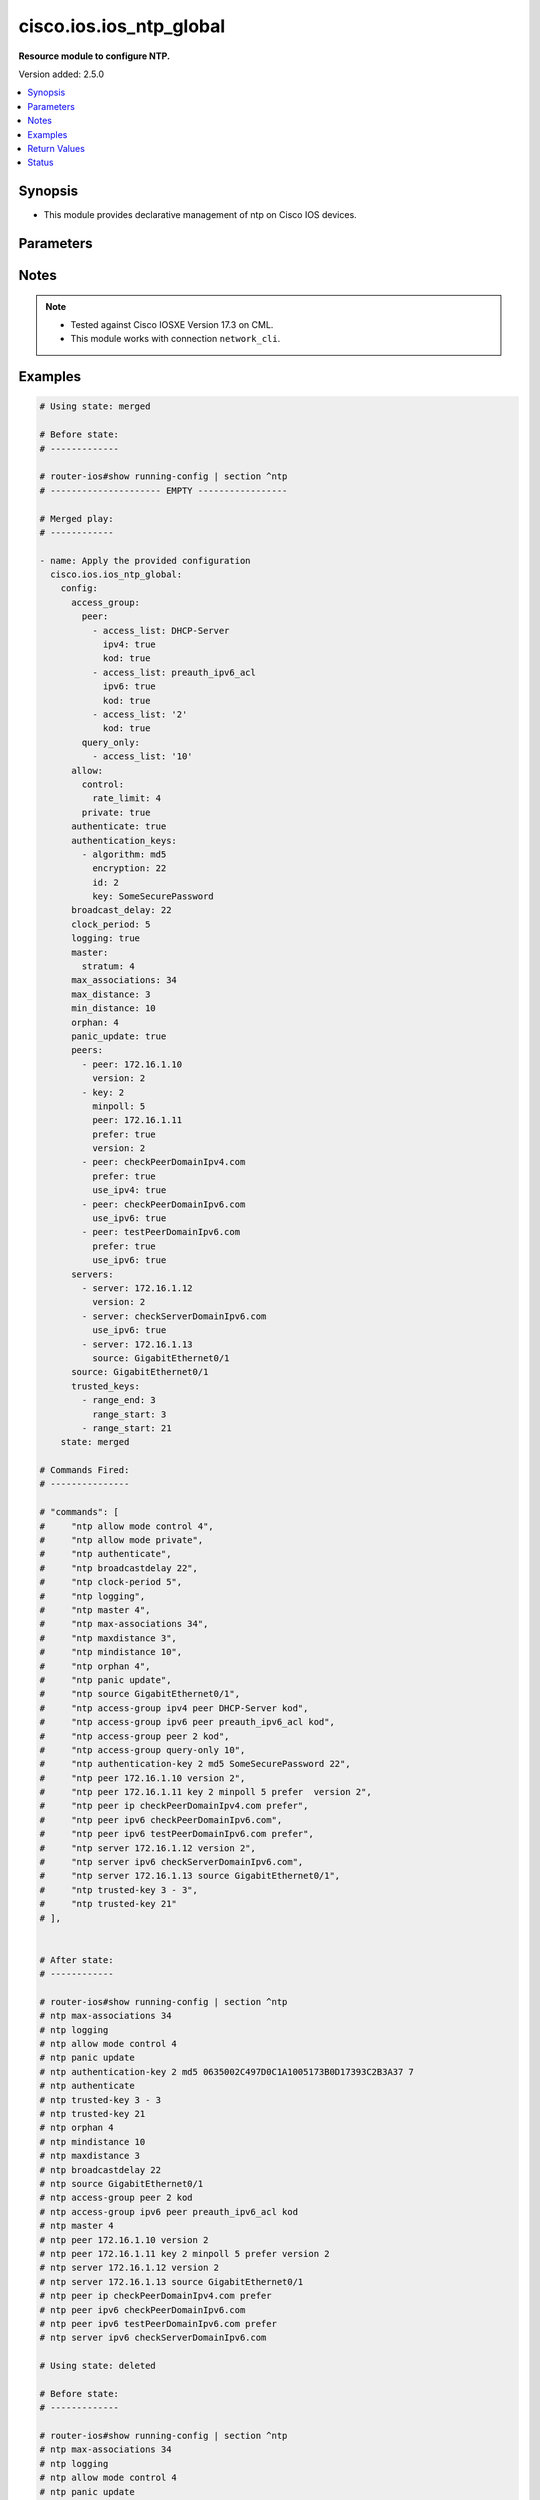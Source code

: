 .. _cisco.ios.ios_ntp_global_module:


************************
cisco.ios.ios_ntp_global
************************

**Resource module to configure NTP.**


Version added: 2.5.0

.. contents::
   :local:
   :depth: 1


Synopsis
--------
- This module provides declarative management of ntp on Cisco IOS devices.




Parameters
----------

.. raw:: html

    <table  border=0 cellpadding=0 class="documentation-table">
        <tr>
            <th colspan="4">Parameter</th>
            <th>Choices/<font color="blue">Defaults</font></th>
            <th width="100%">Comments</th>
        </tr>
            <tr>
                <td colspan="4">
                    <div class="ansibleOptionAnchor" id="parameter-"></div>
                    <b>config</b>
                    <a class="ansibleOptionLink" href="#parameter-" title="Permalink to this option"></a>
                    <div style="font-size: small">
                        <span style="color: purple">dictionary</span>
                    </div>
                </td>
                <td>
                </td>
                <td>
                        <div>A dictionary of ntp options</div>
                </td>
            </tr>
                                <tr>
                    <td class="elbow-placeholder"></td>
                <td colspan="3">
                    <div class="ansibleOptionAnchor" id="parameter-"></div>
                    <b>access_group</b>
                    <a class="ansibleOptionLink" href="#parameter-" title="Permalink to this option"></a>
                    <div style="font-size: small">
                        <span style="color: purple">dictionary</span>
                    </div>
                </td>
                <td>
                </td>
                <td>
                        <div>Control NTP access</div>
                </td>
            </tr>
                                <tr>
                    <td class="elbow-placeholder"></td>
                    <td class="elbow-placeholder"></td>
                <td colspan="2">
                    <div class="ansibleOptionAnchor" id="parameter-"></div>
                    <b>peer</b>
                    <a class="ansibleOptionLink" href="#parameter-" title="Permalink to this option"></a>
                    <div style="font-size: small">
                        <span style="color: purple">list</span>
                         / <span style="color: purple">elements=dictionary</span>
                    </div>
                </td>
                <td>
                </td>
                <td>
                        <div>Provide full access</div>
                </td>
            </tr>
                                <tr>
                    <td class="elbow-placeholder"></td>
                    <td class="elbow-placeholder"></td>
                    <td class="elbow-placeholder"></td>
                <td colspan="1">
                    <div class="ansibleOptionAnchor" id="parameter-"></div>
                    <b>access_list</b>
                    <a class="ansibleOptionLink" href="#parameter-" title="Permalink to this option"></a>
                    <div style="font-size: small">
                        <span style="color: purple">string</span>
                    </div>
                </td>
                <td>
                </td>
                <td>
                        <div>name or number of access list</div>
                </td>
            </tr>
            <tr>
                    <td class="elbow-placeholder"></td>
                    <td class="elbow-placeholder"></td>
                    <td class="elbow-placeholder"></td>
                <td colspan="1">
                    <div class="ansibleOptionAnchor" id="parameter-"></div>
                    <b>ipv4</b>
                    <a class="ansibleOptionLink" href="#parameter-" title="Permalink to this option"></a>
                    <div style="font-size: small">
                        <span style="color: purple">boolean</span>
                    </div>
                </td>
                <td>
                        <ul style="margin: 0; padding: 0"><b>Choices:</b>
                                    <li>no</li>
                                    <li>yes</li>
                        </ul>
                </td>
                <td>
                        <div>ipv4 access lists (Default not idempotent)</div>
                </td>
            </tr>
            <tr>
                    <td class="elbow-placeholder"></td>
                    <td class="elbow-placeholder"></td>
                    <td class="elbow-placeholder"></td>
                <td colspan="1">
                    <div class="ansibleOptionAnchor" id="parameter-"></div>
                    <b>ipv6</b>
                    <a class="ansibleOptionLink" href="#parameter-" title="Permalink to this option"></a>
                    <div style="font-size: small">
                        <span style="color: purple">boolean</span>
                    </div>
                </td>
                <td>
                        <ul style="margin: 0; padding: 0"><b>Choices:</b>
                                    <li>no</li>
                                    <li>yes</li>
                        </ul>
                </td>
                <td>
                        <div>ipv6 access lists (Default not idempotent)</div>
                </td>
            </tr>
            <tr>
                    <td class="elbow-placeholder"></td>
                    <td class="elbow-placeholder"></td>
                    <td class="elbow-placeholder"></td>
                <td colspan="1">
                    <div class="ansibleOptionAnchor" id="parameter-"></div>
                    <b>kod</b>
                    <a class="ansibleOptionLink" href="#parameter-" title="Permalink to this option"></a>
                    <div style="font-size: small">
                        <span style="color: purple">boolean</span>
                    </div>
                </td>
                <td>
                        <ul style="margin: 0; padding: 0"><b>Choices:</b>
                                    <li>no</li>
                                    <li>yes</li>
                        </ul>
                </td>
                <td>
                        <div>Send a Kiss-o-Death packet for failing peers</div>
                </td>
            </tr>

            <tr>
                    <td class="elbow-placeholder"></td>
                    <td class="elbow-placeholder"></td>
                <td colspan="2">
                    <div class="ansibleOptionAnchor" id="parameter-"></div>
                    <b>query_only</b>
                    <a class="ansibleOptionLink" href="#parameter-" title="Permalink to this option"></a>
                    <div style="font-size: small">
                        <span style="color: purple">list</span>
                         / <span style="color: purple">elements=dictionary</span>
                    </div>
                </td>
                <td>
                </td>
                <td>
                        <div>Allow only control queries</div>
                </td>
            </tr>
                                <tr>
                    <td class="elbow-placeholder"></td>
                    <td class="elbow-placeholder"></td>
                    <td class="elbow-placeholder"></td>
                <td colspan="1">
                    <div class="ansibleOptionAnchor" id="parameter-"></div>
                    <b>access_list</b>
                    <a class="ansibleOptionLink" href="#parameter-" title="Permalink to this option"></a>
                    <div style="font-size: small">
                        <span style="color: purple">string</span>
                    </div>
                </td>
                <td>
                </td>
                <td>
                        <div>name or number of access list</div>
                </td>
            </tr>
            <tr>
                    <td class="elbow-placeholder"></td>
                    <td class="elbow-placeholder"></td>
                    <td class="elbow-placeholder"></td>
                <td colspan="1">
                    <div class="ansibleOptionAnchor" id="parameter-"></div>
                    <b>ipv4</b>
                    <a class="ansibleOptionLink" href="#parameter-" title="Permalink to this option"></a>
                    <div style="font-size: small">
                        <span style="color: purple">boolean</span>
                    </div>
                </td>
                <td>
                        <ul style="margin: 0; padding: 0"><b>Choices:</b>
                                    <li>no</li>
                                    <li>yes</li>
                        </ul>
                </td>
                <td>
                        <div>ipv4 access lists (Default not idempotent)</div>
                </td>
            </tr>
            <tr>
                    <td class="elbow-placeholder"></td>
                    <td class="elbow-placeholder"></td>
                    <td class="elbow-placeholder"></td>
                <td colspan="1">
                    <div class="ansibleOptionAnchor" id="parameter-"></div>
                    <b>ipv6</b>
                    <a class="ansibleOptionLink" href="#parameter-" title="Permalink to this option"></a>
                    <div style="font-size: small">
                        <span style="color: purple">boolean</span>
                    </div>
                </td>
                <td>
                        <ul style="margin: 0; padding: 0"><b>Choices:</b>
                                    <li>no</li>
                                    <li>yes</li>
                        </ul>
                </td>
                <td>
                        <div>ipv6 access lists (Default not idempotent)</div>
                </td>
            </tr>
            <tr>
                    <td class="elbow-placeholder"></td>
                    <td class="elbow-placeholder"></td>
                    <td class="elbow-placeholder"></td>
                <td colspan="1">
                    <div class="ansibleOptionAnchor" id="parameter-"></div>
                    <b>kod</b>
                    <a class="ansibleOptionLink" href="#parameter-" title="Permalink to this option"></a>
                    <div style="font-size: small">
                        <span style="color: purple">boolean</span>
                    </div>
                </td>
                <td>
                        <ul style="margin: 0; padding: 0"><b>Choices:</b>
                                    <li>no</li>
                                    <li>yes</li>
                        </ul>
                </td>
                <td>
                        <div>Send a Kiss-o-Death packet for failing peers</div>
                </td>
            </tr>

            <tr>
                    <td class="elbow-placeholder"></td>
                    <td class="elbow-placeholder"></td>
                <td colspan="2">
                    <div class="ansibleOptionAnchor" id="parameter-"></div>
                    <b>serve</b>
                    <a class="ansibleOptionLink" href="#parameter-" title="Permalink to this option"></a>
                    <div style="font-size: small">
                        <span style="color: purple">list</span>
                         / <span style="color: purple">elements=dictionary</span>
                    </div>
                </td>
                <td>
                </td>
                <td>
                        <div>Provide server and query access</div>
                </td>
            </tr>
                                <tr>
                    <td class="elbow-placeholder"></td>
                    <td class="elbow-placeholder"></td>
                    <td class="elbow-placeholder"></td>
                <td colspan="1">
                    <div class="ansibleOptionAnchor" id="parameter-"></div>
                    <b>access_list</b>
                    <a class="ansibleOptionLink" href="#parameter-" title="Permalink to this option"></a>
                    <div style="font-size: small">
                        <span style="color: purple">string</span>
                    </div>
                </td>
                <td>
                </td>
                <td>
                        <div>name or number of access list</div>
                </td>
            </tr>
            <tr>
                    <td class="elbow-placeholder"></td>
                    <td class="elbow-placeholder"></td>
                    <td class="elbow-placeholder"></td>
                <td colspan="1">
                    <div class="ansibleOptionAnchor" id="parameter-"></div>
                    <b>ipv4</b>
                    <a class="ansibleOptionLink" href="#parameter-" title="Permalink to this option"></a>
                    <div style="font-size: small">
                        <span style="color: purple">boolean</span>
                    </div>
                </td>
                <td>
                        <ul style="margin: 0; padding: 0"><b>Choices:</b>
                                    <li>no</li>
                                    <li>yes</li>
                        </ul>
                </td>
                <td>
                        <div>ipv4 access lists (Default not idempotent)</div>
                </td>
            </tr>
            <tr>
                    <td class="elbow-placeholder"></td>
                    <td class="elbow-placeholder"></td>
                    <td class="elbow-placeholder"></td>
                <td colspan="1">
                    <div class="ansibleOptionAnchor" id="parameter-"></div>
                    <b>ipv6</b>
                    <a class="ansibleOptionLink" href="#parameter-" title="Permalink to this option"></a>
                    <div style="font-size: small">
                        <span style="color: purple">boolean</span>
                    </div>
                </td>
                <td>
                        <ul style="margin: 0; padding: 0"><b>Choices:</b>
                                    <li>no</li>
                                    <li>yes</li>
                        </ul>
                </td>
                <td>
                        <div>ipv6 access lists (Default not idempotent)</div>
                </td>
            </tr>
            <tr>
                    <td class="elbow-placeholder"></td>
                    <td class="elbow-placeholder"></td>
                    <td class="elbow-placeholder"></td>
                <td colspan="1">
                    <div class="ansibleOptionAnchor" id="parameter-"></div>
                    <b>kod</b>
                    <a class="ansibleOptionLink" href="#parameter-" title="Permalink to this option"></a>
                    <div style="font-size: small">
                        <span style="color: purple">boolean</span>
                    </div>
                </td>
                <td>
                        <ul style="margin: 0; padding: 0"><b>Choices:</b>
                                    <li>no</li>
                                    <li>yes</li>
                        </ul>
                </td>
                <td>
                        <div>Send a Kiss-o-Death packet for failing peers</div>
                </td>
            </tr>

            <tr>
                    <td class="elbow-placeholder"></td>
                    <td class="elbow-placeholder"></td>
                <td colspan="2">
                    <div class="ansibleOptionAnchor" id="parameter-"></div>
                    <b>serve_only</b>
                    <a class="ansibleOptionLink" href="#parameter-" title="Permalink to this option"></a>
                    <div style="font-size: small">
                        <span style="color: purple">list</span>
                         / <span style="color: purple">elements=dictionary</span>
                    </div>
                </td>
                <td>
                </td>
                <td>
                        <div>Provide only server access</div>
                </td>
            </tr>
                                <tr>
                    <td class="elbow-placeholder"></td>
                    <td class="elbow-placeholder"></td>
                    <td class="elbow-placeholder"></td>
                <td colspan="1">
                    <div class="ansibleOptionAnchor" id="parameter-"></div>
                    <b>access_list</b>
                    <a class="ansibleOptionLink" href="#parameter-" title="Permalink to this option"></a>
                    <div style="font-size: small">
                        <span style="color: purple">string</span>
                    </div>
                </td>
                <td>
                </td>
                <td>
                        <div>name or number of access list</div>
                </td>
            </tr>
            <tr>
                    <td class="elbow-placeholder"></td>
                    <td class="elbow-placeholder"></td>
                    <td class="elbow-placeholder"></td>
                <td colspan="1">
                    <div class="ansibleOptionAnchor" id="parameter-"></div>
                    <b>ipv4</b>
                    <a class="ansibleOptionLink" href="#parameter-" title="Permalink to this option"></a>
                    <div style="font-size: small">
                        <span style="color: purple">boolean</span>
                    </div>
                </td>
                <td>
                        <ul style="margin: 0; padding: 0"><b>Choices:</b>
                                    <li>no</li>
                                    <li>yes</li>
                        </ul>
                </td>
                <td>
                        <div>ipv4 access lists (Default not idempotent)</div>
                </td>
            </tr>
            <tr>
                    <td class="elbow-placeholder"></td>
                    <td class="elbow-placeholder"></td>
                    <td class="elbow-placeholder"></td>
                <td colspan="1">
                    <div class="ansibleOptionAnchor" id="parameter-"></div>
                    <b>ipv6</b>
                    <a class="ansibleOptionLink" href="#parameter-" title="Permalink to this option"></a>
                    <div style="font-size: small">
                        <span style="color: purple">boolean</span>
                    </div>
                </td>
                <td>
                        <ul style="margin: 0; padding: 0"><b>Choices:</b>
                                    <li>no</li>
                                    <li>yes</li>
                        </ul>
                </td>
                <td>
                        <div>ipv6 access lists (Default not idempotent)</div>
                </td>
            </tr>
            <tr>
                    <td class="elbow-placeholder"></td>
                    <td class="elbow-placeholder"></td>
                    <td class="elbow-placeholder"></td>
                <td colspan="1">
                    <div class="ansibleOptionAnchor" id="parameter-"></div>
                    <b>kod</b>
                    <a class="ansibleOptionLink" href="#parameter-" title="Permalink to this option"></a>
                    <div style="font-size: small">
                        <span style="color: purple">boolean</span>
                    </div>
                </td>
                <td>
                        <ul style="margin: 0; padding: 0"><b>Choices:</b>
                                    <li>no</li>
                                    <li>yes</li>
                        </ul>
                </td>
                <td>
                        <div>Send a Kiss-o-Death packet for failing peers</div>
                </td>
            </tr>


            <tr>
                    <td class="elbow-placeholder"></td>
                <td colspan="3">
                    <div class="ansibleOptionAnchor" id="parameter-"></div>
                    <b>allow</b>
                    <a class="ansibleOptionLink" href="#parameter-" title="Permalink to this option"></a>
                    <div style="font-size: small">
                        <span style="color: purple">dictionary</span>
                    </div>
                </td>
                <td>
                </td>
                <td>
                        <div>Allow processing of packets</div>
                </td>
            </tr>
                                <tr>
                    <td class="elbow-placeholder"></td>
                    <td class="elbow-placeholder"></td>
                <td colspan="2">
                    <div class="ansibleOptionAnchor" id="parameter-"></div>
                    <b>control</b>
                    <a class="ansibleOptionLink" href="#parameter-" title="Permalink to this option"></a>
                    <div style="font-size: small">
                        <span style="color: purple">dictionary</span>
                    </div>
                </td>
                <td>
                </td>
                <td>
                        <div>Allow processing control mode packets</div>
                </td>
            </tr>
                                <tr>
                    <td class="elbow-placeholder"></td>
                    <td class="elbow-placeholder"></td>
                    <td class="elbow-placeholder"></td>
                <td colspan="1">
                    <div class="ansibleOptionAnchor" id="parameter-"></div>
                    <b>rate_limit</b>
                    <a class="ansibleOptionLink" href="#parameter-" title="Permalink to this option"></a>
                    <div style="font-size: small">
                        <span style="color: purple">integer</span>
                    </div>
                </td>
                <td>
                </td>
                <td>
                        <div>Rate-limit delay.</div>
                </td>
            </tr>

            <tr>
                    <td class="elbow-placeholder"></td>
                    <td class="elbow-placeholder"></td>
                <td colspan="2">
                    <div class="ansibleOptionAnchor" id="parameter-"></div>
                    <b>private</b>
                    <a class="ansibleOptionLink" href="#parameter-" title="Permalink to this option"></a>
                    <div style="font-size: small">
                        <span style="color: purple">boolean</span>
                    </div>
                </td>
                <td>
                        <ul style="margin: 0; padding: 0"><b>Choices:</b>
                                    <li>no</li>
                                    <li>yes</li>
                        </ul>
                </td>
                <td>
                        <div>Allow processing private mode packets</div>
                </td>
            </tr>

            <tr>
                    <td class="elbow-placeholder"></td>
                <td colspan="3">
                    <div class="ansibleOptionAnchor" id="parameter-"></div>
                    <b>authenticate</b>
                    <a class="ansibleOptionLink" href="#parameter-" title="Permalink to this option"></a>
                    <div style="font-size: small">
                        <span style="color: purple">boolean</span>
                    </div>
                </td>
                <td>
                        <ul style="margin: 0; padding: 0"><b>Choices:</b>
                                    <li>no</li>
                                    <li>yes</li>
                        </ul>
                </td>
                <td>
                        <div>Authenticate time sources</div>
                </td>
            </tr>
            <tr>
                    <td class="elbow-placeholder"></td>
                <td colspan="3">
                    <div class="ansibleOptionAnchor" id="parameter-"></div>
                    <b>authentication_keys</b>
                    <a class="ansibleOptionLink" href="#parameter-" title="Permalink to this option"></a>
                    <div style="font-size: small">
                        <span style="color: purple">list</span>
                         / <span style="color: purple">elements=dictionary</span>
                    </div>
                </td>
                <td>
                </td>
                <td>
                        <div>Authentication key for trusted time sources</div>
                </td>
            </tr>
                                <tr>
                    <td class="elbow-placeholder"></td>
                    <td class="elbow-placeholder"></td>
                <td colspan="2">
                    <div class="ansibleOptionAnchor" id="parameter-"></div>
                    <b>algorithm</b>
                    <a class="ansibleOptionLink" href="#parameter-" title="Permalink to this option"></a>
                    <div style="font-size: small">
                        <span style="color: purple">string</span>
                    </div>
                </td>
                <td>
                </td>
                <td>
                        <div>Authentication type</div>
                </td>
            </tr>
            <tr>
                    <td class="elbow-placeholder"></td>
                    <td class="elbow-placeholder"></td>
                <td colspan="2">
                    <div class="ansibleOptionAnchor" id="parameter-"></div>
                    <b>encryption</b>
                    <a class="ansibleOptionLink" href="#parameter-" title="Permalink to this option"></a>
                    <div style="font-size: small">
                        <span style="color: purple">integer</span>
                    </div>
                </td>
                <td>
                </td>
                <td>
                        <div>Authentication key encryption type</div>
                </td>
            </tr>
            <tr>
                    <td class="elbow-placeholder"></td>
                    <td class="elbow-placeholder"></td>
                <td colspan="2">
                    <div class="ansibleOptionAnchor" id="parameter-"></div>
                    <b>id</b>
                    <a class="ansibleOptionLink" href="#parameter-" title="Permalink to this option"></a>
                    <div style="font-size: small">
                        <span style="color: purple">integer</span>
                    </div>
                </td>
                <td>
                </td>
                <td>
                        <div>Key number</div>
                </td>
            </tr>
            <tr>
                    <td class="elbow-placeholder"></td>
                    <td class="elbow-placeholder"></td>
                <td colspan="2">
                    <div class="ansibleOptionAnchor" id="parameter-"></div>
                    <b>key</b>
                    <a class="ansibleOptionLink" href="#parameter-" title="Permalink to this option"></a>
                    <div style="font-size: small">
                        <span style="color: purple">string</span>
                    </div>
                </td>
                <td>
                </td>
                <td>
                        <div>Password</div>
                </td>
            </tr>

            <tr>
                    <td class="elbow-placeholder"></td>
                <td colspan="3">
                    <div class="ansibleOptionAnchor" id="parameter-"></div>
                    <b>broadcast_delay</b>
                    <a class="ansibleOptionLink" href="#parameter-" title="Permalink to this option"></a>
                    <div style="font-size: small">
                        <span style="color: purple">integer</span>
                    </div>
                </td>
                <td>
                </td>
                <td>
                        <div>Estimated round-trip delay</div>
                </td>
            </tr>
            <tr>
                    <td class="elbow-placeholder"></td>
                <td colspan="3">
                    <div class="ansibleOptionAnchor" id="parameter-"></div>
                    <b>clock_period</b>
                    <a class="ansibleOptionLink" href="#parameter-" title="Permalink to this option"></a>
                    <div style="font-size: small">
                        <span style="color: purple">integer</span>
                    </div>
                </td>
                <td>
                </td>
                <td>
                        <div>Length of hardware clock tick, clock period in 2^-32 seconds</div>
                </td>
            </tr>
            <tr>
                    <td class="elbow-placeholder"></td>
                <td colspan="3">
                    <div class="ansibleOptionAnchor" id="parameter-"></div>
                    <b>logging</b>
                    <a class="ansibleOptionLink" href="#parameter-" title="Permalink to this option"></a>
                    <div style="font-size: small">
                        <span style="color: purple">boolean</span>
                    </div>
                </td>
                <td>
                        <ul style="margin: 0; padding: 0"><b>Choices:</b>
                                    <li>no</li>
                                    <li>yes</li>
                        </ul>
                </td>
                <td>
                        <div>Enable NTP message logging</div>
                </td>
            </tr>
            <tr>
                    <td class="elbow-placeholder"></td>
                <td colspan="3">
                    <div class="ansibleOptionAnchor" id="parameter-"></div>
                    <b>master</b>
                    <a class="ansibleOptionLink" href="#parameter-" title="Permalink to this option"></a>
                    <div style="font-size: small">
                        <span style="color: purple">dictionary</span>
                    </div>
                </td>
                <td>
                </td>
                <td>
                        <div>Act as NTP master clock</div>
                </td>
            </tr>
                                <tr>
                    <td class="elbow-placeholder"></td>
                    <td class="elbow-placeholder"></td>
                <td colspan="2">
                    <div class="ansibleOptionAnchor" id="parameter-"></div>
                    <b>enabled</b>
                    <a class="ansibleOptionLink" href="#parameter-" title="Permalink to this option"></a>
                    <div style="font-size: small">
                        <span style="color: purple">boolean</span>
                    </div>
                </td>
                <td>
                        <ul style="margin: 0; padding: 0"><b>Choices:</b>
                                    <li>no</li>
                                    <li>yes</li>
                        </ul>
                </td>
                <td>
                        <div>Enable master clock</div>
                </td>
            </tr>
            <tr>
                    <td class="elbow-placeholder"></td>
                    <td class="elbow-placeholder"></td>
                <td colspan="2">
                    <div class="ansibleOptionAnchor" id="parameter-"></div>
                    <b>stratum</b>
                    <a class="ansibleOptionLink" href="#parameter-" title="Permalink to this option"></a>
                    <div style="font-size: small">
                        <span style="color: purple">integer</span>
                    </div>
                </td>
                <td>
                </td>
                <td>
                        <div>Stratum number</div>
                </td>
            </tr>

            <tr>
                    <td class="elbow-placeholder"></td>
                <td colspan="3">
                    <div class="ansibleOptionAnchor" id="parameter-"></div>
                    <b>max_associations</b>
                    <a class="ansibleOptionLink" href="#parameter-" title="Permalink to this option"></a>
                    <div style="font-size: small">
                        <span style="color: purple">integer</span>
                    </div>
                </td>
                <td>
                </td>
                <td>
                        <div>Set maximum number of associations</div>
                </td>
            </tr>
            <tr>
                    <td class="elbow-placeholder"></td>
                <td colspan="3">
                    <div class="ansibleOptionAnchor" id="parameter-"></div>
                    <b>max_distance</b>
                    <a class="ansibleOptionLink" href="#parameter-" title="Permalink to this option"></a>
                    <div style="font-size: small">
                        <span style="color: purple">integer</span>
                    </div>
                </td>
                <td>
                </td>
                <td>
                        <div>Maximum Distance for synchronization</div>
                </td>
            </tr>
            <tr>
                    <td class="elbow-placeholder"></td>
                <td colspan="3">
                    <div class="ansibleOptionAnchor" id="parameter-"></div>
                    <b>min_distance</b>
                    <a class="ansibleOptionLink" href="#parameter-" title="Permalink to this option"></a>
                    <div style="font-size: small">
                        <span style="color: purple">integer</span>
                    </div>
                </td>
                <td>
                </td>
                <td>
                        <div>Minimum distance to consider for clockhop</div>
                </td>
            </tr>
            <tr>
                    <td class="elbow-placeholder"></td>
                <td colspan="3">
                    <div class="ansibleOptionAnchor" id="parameter-"></div>
                    <b>orphan</b>
                    <a class="ansibleOptionLink" href="#parameter-" title="Permalink to this option"></a>
                    <div style="font-size: small">
                        <span style="color: purple">integer</span>
                    </div>
                </td>
                <td>
                </td>
                <td>
                        <div>Threshold Stratum for orphan mode</div>
                </td>
            </tr>
            <tr>
                    <td class="elbow-placeholder"></td>
                <td colspan="3">
                    <div class="ansibleOptionAnchor" id="parameter-"></div>
                    <b>panic_update</b>
                    <a class="ansibleOptionLink" href="#parameter-" title="Permalink to this option"></a>
                    <div style="font-size: small">
                        <span style="color: purple">boolean</span>
                    </div>
                </td>
                <td>
                        <ul style="margin: 0; padding: 0"><b>Choices:</b>
                                    <li>no</li>
                                    <li>yes</li>
                        </ul>
                </td>
                <td>
                        <div>Reject time updates &gt; panic threshold (default 1000Sec)</div>
                </td>
            </tr>
            <tr>
                    <td class="elbow-placeholder"></td>
                <td colspan="3">
                    <div class="ansibleOptionAnchor" id="parameter-"></div>
                    <b>passive</b>
                    <a class="ansibleOptionLink" href="#parameter-" title="Permalink to this option"></a>
                    <div style="font-size: small">
                        <span style="color: purple">boolean</span>
                    </div>
                </td>
                <td>
                        <ul style="margin: 0; padding: 0"><b>Choices:</b>
                                    <li>no</li>
                                    <li>yes</li>
                        </ul>
                </td>
                <td>
                        <div>NTP passive mode</div>
                </td>
            </tr>
            <tr>
                    <td class="elbow-placeholder"></td>
                <td colspan="3">
                    <div class="ansibleOptionAnchor" id="parameter-"></div>
                    <b>peers</b>
                    <a class="ansibleOptionLink" href="#parameter-" title="Permalink to this option"></a>
                    <div style="font-size: small">
                        <span style="color: purple">list</span>
                         / <span style="color: purple">elements=dictionary</span>
                    </div>
                </td>
                <td>
                </td>
                <td>
                        <div>Configure NTP peer</div>
                </td>
            </tr>
                                <tr>
                    <td class="elbow-placeholder"></td>
                    <td class="elbow-placeholder"></td>
                <td colspan="2">
                    <div class="ansibleOptionAnchor" id="parameter-"></div>
                    <b>burst</b>
                    <a class="ansibleOptionLink" href="#parameter-" title="Permalink to this option"></a>
                    <div style="font-size: small">
                        <span style="color: purple">boolean</span>
                    </div>
                </td>
                <td>
                        <ul style="margin: 0; padding: 0"><b>Choices:</b>
                                    <li>no</li>
                                    <li>yes</li>
                        </ul>
                </td>
                <td>
                        <div>Send a burst when peer is reachable (Default)</div>
                </td>
            </tr>
            <tr>
                    <td class="elbow-placeholder"></td>
                    <td class="elbow-placeholder"></td>
                <td colspan="2">
                    <div class="ansibleOptionAnchor" id="parameter-"></div>
                    <b>iburst</b>
                    <a class="ansibleOptionLink" href="#parameter-" title="Permalink to this option"></a>
                    <div style="font-size: small">
                        <span style="color: purple">boolean</span>
                    </div>
                </td>
                <td>
                        <ul style="margin: 0; padding: 0"><b>Choices:</b>
                                    <li>no</li>
                                    <li>yes</li>
                        </ul>
                </td>
                <td>
                        <div>Send a burst when peer is unreachable (Default)</div>
                </td>
            </tr>
            <tr>
                    <td class="elbow-placeholder"></td>
                    <td class="elbow-placeholder"></td>
                <td colspan="2">
                    <div class="ansibleOptionAnchor" id="parameter-"></div>
                    <b>key_id</b>
                    <a class="ansibleOptionLink" href="#parameter-" title="Permalink to this option"></a>
                    <div style="font-size: small">
                        <span style="color: purple">integer</span>
                    </div>
                </td>
                <td>
                </td>
                <td>
                        <div>Configure peer authentication key</div>
                        <div style="font-size: small; color: darkgreen"><br/>aliases: key</div>
                </td>
            </tr>
            <tr>
                    <td class="elbow-placeholder"></td>
                    <td class="elbow-placeholder"></td>
                <td colspan="2">
                    <div class="ansibleOptionAnchor" id="parameter-"></div>
                    <b>maxpoll</b>
                    <a class="ansibleOptionLink" href="#parameter-" title="Permalink to this option"></a>
                    <div style="font-size: small">
                        <span style="color: purple">integer</span>
                    </div>
                </td>
                <td>
                </td>
                <td>
                        <div>Maximum poll interval Poll value in Log2</div>
                </td>
            </tr>
            <tr>
                    <td class="elbow-placeholder"></td>
                    <td class="elbow-placeholder"></td>
                <td colspan="2">
                    <div class="ansibleOptionAnchor" id="parameter-"></div>
                    <b>minpoll</b>
                    <a class="ansibleOptionLink" href="#parameter-" title="Permalink to this option"></a>
                    <div style="font-size: small">
                        <span style="color: purple">integer</span>
                    </div>
                </td>
                <td>
                </td>
                <td>
                        <div>Minimum poll interval Poll value in Log2</div>
                </td>
            </tr>
            <tr>
                    <td class="elbow-placeholder"></td>
                    <td class="elbow-placeholder"></td>
                <td colspan="2">
                    <div class="ansibleOptionAnchor" id="parameter-"></div>
                    <b>normal_sync</b>
                    <a class="ansibleOptionLink" href="#parameter-" title="Permalink to this option"></a>
                    <div style="font-size: small">
                        <span style="color: purple">boolean</span>
                    </div>
                </td>
                <td>
                        <ul style="margin: 0; padding: 0"><b>Choices:</b>
                                    <li>no</li>
                                    <li>yes</li>
                        </ul>
                </td>
                <td>
                        <div>Disable rapid sync at startup</div>
                </td>
            </tr>
            <tr>
                    <td class="elbow-placeholder"></td>
                    <td class="elbow-placeholder"></td>
                <td colspan="2">
                    <div class="ansibleOptionAnchor" id="parameter-"></div>
                    <b>peer</b>
                    <a class="ansibleOptionLink" href="#parameter-" title="Permalink to this option"></a>
                    <div style="font-size: small">
                        <span style="color: purple">string</span>
                    </div>
                </td>
                <td>
                </td>
                <td>
                        <div>ipv4/ipv6 address or hostname of the peer</div>
                </td>
            </tr>
            <tr>
                    <td class="elbow-placeholder"></td>
                    <td class="elbow-placeholder"></td>
                <td colspan="2">
                    <div class="ansibleOptionAnchor" id="parameter-"></div>
                    <b>prefer</b>
                    <a class="ansibleOptionLink" href="#parameter-" title="Permalink to this option"></a>
                    <div style="font-size: small">
                        <span style="color: purple">boolean</span>
                    </div>
                </td>
                <td>
                        <ul style="margin: 0; padding: 0"><b>Choices:</b>
                                    <li>no</li>
                                    <li>yes</li>
                        </ul>
                </td>
                <td>
                        <div>Prefer this peer when possible</div>
                </td>
            </tr>
            <tr>
                    <td class="elbow-placeholder"></td>
                    <td class="elbow-placeholder"></td>
                <td colspan="2">
                    <div class="ansibleOptionAnchor" id="parameter-"></div>
                    <b>source</b>
                    <a class="ansibleOptionLink" href="#parameter-" title="Permalink to this option"></a>
                    <div style="font-size: small">
                        <span style="color: purple">string</span>
                    </div>
                </td>
                <td>
                </td>
                <td>
                        <div>Interface for source address</div>
                </td>
            </tr>
            <tr>
                    <td class="elbow-placeholder"></td>
                    <td class="elbow-placeholder"></td>
                <td colspan="2">
                    <div class="ansibleOptionAnchor" id="parameter-"></div>
                    <b>use_ipv4</b>
                    <a class="ansibleOptionLink" href="#parameter-" title="Permalink to this option"></a>
                    <div style="font-size: small">
                        <span style="color: purple">boolean</span>
                    </div>
                </td>
                <td>
                        <ul style="margin: 0; padding: 0"><b>Choices:</b>
                                    <li>no</li>
                                    <li>yes</li>
                        </ul>
                </td>
                <td>
                        <div>Use IP for DNS resolution</div>
                </td>
            </tr>
            <tr>
                    <td class="elbow-placeholder"></td>
                    <td class="elbow-placeholder"></td>
                <td colspan="2">
                    <div class="ansibleOptionAnchor" id="parameter-"></div>
                    <b>use_ipv6</b>
                    <a class="ansibleOptionLink" href="#parameter-" title="Permalink to this option"></a>
                    <div style="font-size: small">
                        <span style="color: purple">boolean</span>
                    </div>
                </td>
                <td>
                        <ul style="margin: 0; padding: 0"><b>Choices:</b>
                                    <li>no</li>
                                    <li>yes</li>
                        </ul>
                </td>
                <td>
                        <div>Use IPv6 for DNS resolution</div>
                </td>
            </tr>
            <tr>
                    <td class="elbow-placeholder"></td>
                    <td class="elbow-placeholder"></td>
                <td colspan="2">
                    <div class="ansibleOptionAnchor" id="parameter-"></div>
                    <b>version</b>
                    <a class="ansibleOptionLink" href="#parameter-" title="Permalink to this option"></a>
                    <div style="font-size: small">
                        <span style="color: purple">integer</span>
                    </div>
                </td>
                <td>
                </td>
                <td>
                        <div>Configure NTP version</div>
                </td>
            </tr>
            <tr>
                    <td class="elbow-placeholder"></td>
                    <td class="elbow-placeholder"></td>
                <td colspan="2">
                    <div class="ansibleOptionAnchor" id="parameter-"></div>
                    <b>vrf</b>
                    <a class="ansibleOptionLink" href="#parameter-" title="Permalink to this option"></a>
                    <div style="font-size: small">
                        <span style="color: purple">string</span>
                    </div>
                </td>
                <td>
                </td>
                <td>
                        <div>VPN Routing/Forwarding Information</div>
                </td>
            </tr>

            <tr>
                    <td class="elbow-placeholder"></td>
                <td colspan="3">
                    <div class="ansibleOptionAnchor" id="parameter-"></div>
                    <b>servers</b>
                    <a class="ansibleOptionLink" href="#parameter-" title="Permalink to this option"></a>
                    <div style="font-size: small">
                        <span style="color: purple">list</span>
                         / <span style="color: purple">elements=dictionary</span>
                    </div>
                </td>
                <td>
                </td>
                <td>
                        <div>Configure NTP server</div>
                </td>
            </tr>
                                <tr>
                    <td class="elbow-placeholder"></td>
                    <td class="elbow-placeholder"></td>
                <td colspan="2">
                    <div class="ansibleOptionAnchor" id="parameter-"></div>
                    <b>burst</b>
                    <a class="ansibleOptionLink" href="#parameter-" title="Permalink to this option"></a>
                    <div style="font-size: small">
                        <span style="color: purple">boolean</span>
                    </div>
                </td>
                <td>
                        <ul style="margin: 0; padding: 0"><b>Choices:</b>
                                    <li>no</li>
                                    <li>yes</li>
                        </ul>
                </td>
                <td>
                        <div>Send a burst when peer is reachable (Default)</div>
                </td>
            </tr>
            <tr>
                    <td class="elbow-placeholder"></td>
                    <td class="elbow-placeholder"></td>
                <td colspan="2">
                    <div class="ansibleOptionAnchor" id="parameter-"></div>
                    <b>iburst</b>
                    <a class="ansibleOptionLink" href="#parameter-" title="Permalink to this option"></a>
                    <div style="font-size: small">
                        <span style="color: purple">boolean</span>
                    </div>
                </td>
                <td>
                        <ul style="margin: 0; padding: 0"><b>Choices:</b>
                                    <li>no</li>
                                    <li>yes</li>
                        </ul>
                </td>
                <td>
                        <div>Send a burst when peer is unreachable (Default)</div>
                </td>
            </tr>
            <tr>
                    <td class="elbow-placeholder"></td>
                    <td class="elbow-placeholder"></td>
                <td colspan="2">
                    <div class="ansibleOptionAnchor" id="parameter-"></div>
                    <b>key_id</b>
                    <a class="ansibleOptionLink" href="#parameter-" title="Permalink to this option"></a>
                    <div style="font-size: small">
                        <span style="color: purple">integer</span>
                    </div>
                </td>
                <td>
                </td>
                <td>
                        <div>Configure peer authentication key</div>
                        <div style="font-size: small; color: darkgreen"><br/>aliases: key</div>
                </td>
            </tr>
            <tr>
                    <td class="elbow-placeholder"></td>
                    <td class="elbow-placeholder"></td>
                <td colspan="2">
                    <div class="ansibleOptionAnchor" id="parameter-"></div>
                    <b>maxpoll</b>
                    <a class="ansibleOptionLink" href="#parameter-" title="Permalink to this option"></a>
                    <div style="font-size: small">
                        <span style="color: purple">integer</span>
                    </div>
                </td>
                <td>
                </td>
                <td>
                        <div>Maximum poll interval Poll value in Log2</div>
                </td>
            </tr>
            <tr>
                    <td class="elbow-placeholder"></td>
                    <td class="elbow-placeholder"></td>
                <td colspan="2">
                    <div class="ansibleOptionAnchor" id="parameter-"></div>
                    <b>minpoll</b>
                    <a class="ansibleOptionLink" href="#parameter-" title="Permalink to this option"></a>
                    <div style="font-size: small">
                        <span style="color: purple">integer</span>
                    </div>
                </td>
                <td>
                </td>
                <td>
                        <div>Minimum poll interval Poll value in Log2</div>
                </td>
            </tr>
            <tr>
                    <td class="elbow-placeholder"></td>
                    <td class="elbow-placeholder"></td>
                <td colspan="2">
                    <div class="ansibleOptionAnchor" id="parameter-"></div>
                    <b>normal_sync</b>
                    <a class="ansibleOptionLink" href="#parameter-" title="Permalink to this option"></a>
                    <div style="font-size: small">
                        <span style="color: purple">boolean</span>
                    </div>
                </td>
                <td>
                        <ul style="margin: 0; padding: 0"><b>Choices:</b>
                                    <li>no</li>
                                    <li>yes</li>
                        </ul>
                </td>
                <td>
                        <div>Disable rapid sync at startup</div>
                </td>
            </tr>
            <tr>
                    <td class="elbow-placeholder"></td>
                    <td class="elbow-placeholder"></td>
                <td colspan="2">
                    <div class="ansibleOptionAnchor" id="parameter-"></div>
                    <b>prefer</b>
                    <a class="ansibleOptionLink" href="#parameter-" title="Permalink to this option"></a>
                    <div style="font-size: small">
                        <span style="color: purple">boolean</span>
                    </div>
                </td>
                <td>
                        <ul style="margin: 0; padding: 0"><b>Choices:</b>
                                    <li>no</li>
                                    <li>yes</li>
                        </ul>
                </td>
                <td>
                        <div>Prefer this peer when possible</div>
                </td>
            </tr>
            <tr>
                    <td class="elbow-placeholder"></td>
                    <td class="elbow-placeholder"></td>
                <td colspan="2">
                    <div class="ansibleOptionAnchor" id="parameter-"></div>
                    <b>server</b>
                    <a class="ansibleOptionLink" href="#parameter-" title="Permalink to this option"></a>
                    <div style="font-size: small">
                        <span style="color: purple">string</span>
                    </div>
                </td>
                <td>
                </td>
                <td>
                        <div>ipv4/ipv6 address or hostname of the server</div>
                </td>
            </tr>
            <tr>
                    <td class="elbow-placeholder"></td>
                    <td class="elbow-placeholder"></td>
                <td colspan="2">
                    <div class="ansibleOptionAnchor" id="parameter-"></div>
                    <b>source</b>
                    <a class="ansibleOptionLink" href="#parameter-" title="Permalink to this option"></a>
                    <div style="font-size: small">
                        <span style="color: purple">string</span>
                    </div>
                </td>
                <td>
                </td>
                <td>
                        <div>Interface for source address</div>
                </td>
            </tr>
            <tr>
                    <td class="elbow-placeholder"></td>
                    <td class="elbow-placeholder"></td>
                <td colspan="2">
                    <div class="ansibleOptionAnchor" id="parameter-"></div>
                    <b>use_ipv4</b>
                    <a class="ansibleOptionLink" href="#parameter-" title="Permalink to this option"></a>
                    <div style="font-size: small">
                        <span style="color: purple">boolean</span>
                    </div>
                </td>
                <td>
                        <ul style="margin: 0; padding: 0"><b>Choices:</b>
                                    <li>no</li>
                                    <li>yes</li>
                        </ul>
                </td>
                <td>
                        <div>Use IP for DNS resolution</div>
                </td>
            </tr>
            <tr>
                    <td class="elbow-placeholder"></td>
                    <td class="elbow-placeholder"></td>
                <td colspan="2">
                    <div class="ansibleOptionAnchor" id="parameter-"></div>
                    <b>use_ipv6</b>
                    <a class="ansibleOptionLink" href="#parameter-" title="Permalink to this option"></a>
                    <div style="font-size: small">
                        <span style="color: purple">boolean</span>
                    </div>
                </td>
                <td>
                        <ul style="margin: 0; padding: 0"><b>Choices:</b>
                                    <li>no</li>
                                    <li>yes</li>
                        </ul>
                </td>
                <td>
                        <div>Use IPv6 for DNS resolution</div>
                </td>
            </tr>
            <tr>
                    <td class="elbow-placeholder"></td>
                    <td class="elbow-placeholder"></td>
                <td colspan="2">
                    <div class="ansibleOptionAnchor" id="parameter-"></div>
                    <b>version</b>
                    <a class="ansibleOptionLink" href="#parameter-" title="Permalink to this option"></a>
                    <div style="font-size: small">
                        <span style="color: purple">integer</span>
                    </div>
                </td>
                <td>
                </td>
                <td>
                        <div>Configure NTP version</div>
                </td>
            </tr>
            <tr>
                    <td class="elbow-placeholder"></td>
                    <td class="elbow-placeholder"></td>
                <td colspan="2">
                    <div class="ansibleOptionAnchor" id="parameter-"></div>
                    <b>vrf</b>
                    <a class="ansibleOptionLink" href="#parameter-" title="Permalink to this option"></a>
                    <div style="font-size: small">
                        <span style="color: purple">string</span>
                    </div>
                </td>
                <td>
                </td>
                <td>
                        <div>VPN Routing/Forwarding Information</div>
                </td>
            </tr>

            <tr>
                    <td class="elbow-placeholder"></td>
                <td colspan="3">
                    <div class="ansibleOptionAnchor" id="parameter-"></div>
                    <b>source</b>
                    <a class="ansibleOptionLink" href="#parameter-" title="Permalink to this option"></a>
                    <div style="font-size: small">
                        <span style="color: purple">string</span>
                    </div>
                </td>
                <td>
                </td>
                <td>
                        <div>Configure interface for source address</div>
                </td>
            </tr>
            <tr>
                    <td class="elbow-placeholder"></td>
                <td colspan="3">
                    <div class="ansibleOptionAnchor" id="parameter-"></div>
                    <b>trusted_keys</b>
                    <a class="ansibleOptionLink" href="#parameter-" title="Permalink to this option"></a>
                    <div style="font-size: small">
                        <span style="color: purple">list</span>
                         / <span style="color: purple">elements=dictionary</span>
                    </div>
                </td>
                <td>
                </td>
                <td>
                        <div>Key numbers for trusted time sources</div>
                </td>
            </tr>
                                <tr>
                    <td class="elbow-placeholder"></td>
                    <td class="elbow-placeholder"></td>
                <td colspan="2">
                    <div class="ansibleOptionAnchor" id="parameter-"></div>
                    <b>range_end</b>
                    <a class="ansibleOptionLink" href="#parameter-" title="Permalink to this option"></a>
                    <div style="font-size: small">
                        <span style="color: purple">integer</span>
                    </div>
                </td>
                <td>
                </td>
                <td>
                        <div>End key number</div>
                </td>
            </tr>
            <tr>
                    <td class="elbow-placeholder"></td>
                    <td class="elbow-placeholder"></td>
                <td colspan="2">
                    <div class="ansibleOptionAnchor" id="parameter-"></div>
                    <b>range_start</b>
                    <a class="ansibleOptionLink" href="#parameter-" title="Permalink to this option"></a>
                    <div style="font-size: small">
                        <span style="color: purple">integer</span>
                    </div>
                </td>
                <td>
                </td>
                <td>
                        <div>Start / key number</div>
                </td>
            </tr>

            <tr>
                    <td class="elbow-placeholder"></td>
                <td colspan="3">
                    <div class="ansibleOptionAnchor" id="parameter-"></div>
                    <b>update_calendar</b>
                    <a class="ansibleOptionLink" href="#parameter-" title="Permalink to this option"></a>
                    <div style="font-size: small">
                        <span style="color: purple">boolean</span>
                    </div>
                </td>
                <td>
                        <ul style="margin: 0; padding: 0"><b>Choices:</b>
                                    <li>no</li>
                                    <li>yes</li>
                        </ul>
                </td>
                <td>
                        <div>Periodically update calendar with NTP time</div>
                </td>
            </tr>

            <tr>
                <td colspan="4">
                    <div class="ansibleOptionAnchor" id="parameter-"></div>
                    <b>running_config</b>
                    <a class="ansibleOptionLink" href="#parameter-" title="Permalink to this option"></a>
                    <div style="font-size: small">
                        <span style="color: purple">string</span>
                    </div>
                </td>
                <td>
                </td>
                <td>
                        <div>This option is used only with state <em>parsed</em>.</div>
                        <div>The value of this option should be the output received from the IOS device by executing the command <b>show running-config | section ^ntp</b>.</div>
                        <div>The state <em>parsed</em> reads the configuration from <code>running_config</code> option and transforms it into Ansible structured data as per the resource module&#x27;s argspec and the value is then returned in the <em>parsed</em> key within the result.</div>
                </td>
            </tr>
            <tr>
                <td colspan="4">
                    <div class="ansibleOptionAnchor" id="parameter-"></div>
                    <b>state</b>
                    <a class="ansibleOptionLink" href="#parameter-" title="Permalink to this option"></a>
                    <div style="font-size: small">
                        <span style="color: purple">string</span>
                    </div>
                </td>
                <td>
                        <ul style="margin: 0; padding: 0"><b>Choices:</b>
                                    <li><div style="color: blue"><b>merged</b>&nbsp;&larr;</div></li>
                                    <li>replaced</li>
                                    <li>overridden</li>
                                    <li>deleted</li>
                                    <li>rendered</li>
                                    <li>gathered</li>
                                    <li>parsed</li>
                        </ul>
                </td>
                <td>
                        <div>The state the configuration should be left in</div>
                        <div>The states <em>rendered</em>, <em>gathered</em> and <em>parsed</em> does not perform any change on the device.</div>
                        <div>The state <em>rendered</em> will transform the configuration in <code>config</code> option to platform specific CLI commands which will be returned in the <em>rendered</em> key within the result. For state <em>rendered</em> active connection to remote host is not required.</div>
                        <div>The states <em>replaced</em> and <em>overridden</em> have identical behaviour for this module.</div>
                        <div>The state <em>gathered</em> will fetch the running configuration from device and transform it into structured data in the format as per the resource module argspec and the value is returned in the <em>gathered</em> key within the result.</div>
                        <div>The state <em>parsed</em> reads the configuration from <code>running_config</code> option and transforms it into JSON format as per the resource module parameters and the value is returned in the <em>parsed</em> key within the result. The value of <code>running_config</code> option should be the same format as the output of command <em>show running-config | section ^ntp</em> executed on device. For state <em>parsed</em> active connection to remote host is not required.</div>
                </td>
            </tr>
    </table>
    <br/>


Notes
-----

.. note::
   - Tested against Cisco IOSXE Version 17.3 on CML.
   - This module works with connection ``network_cli``.



Examples
--------

.. code-block:: yaml

    # Using state: merged

    # Before state:
    # -------------

    # router-ios#show running-config | section ^ntp
    # --------------------- EMPTY -----------------

    # Merged play:
    # ------------

    - name: Apply the provided configuration
      cisco.ios.ios_ntp_global:
        config:
          access_group:
            peer:
              - access_list: DHCP-Server
                ipv4: true
                kod: true
              - access_list: preauth_ipv6_acl
                ipv6: true
                kod: true
              - access_list: '2'
                kod: true
            query_only:
              - access_list: '10'
          allow:
            control:
              rate_limit: 4
            private: true
          authenticate: true
          authentication_keys:
            - algorithm: md5
              encryption: 22
              id: 2
              key: SomeSecurePassword
          broadcast_delay: 22
          clock_period: 5
          logging: true
          master:
            stratum: 4
          max_associations: 34
          max_distance: 3
          min_distance: 10
          orphan: 4
          panic_update: true
          peers:
            - peer: 172.16.1.10
              version: 2
            - key: 2
              minpoll: 5
              peer: 172.16.1.11
              prefer: true
              version: 2
            - peer: checkPeerDomainIpv4.com
              prefer: true
              use_ipv4: true
            - peer: checkPeerDomainIpv6.com
              use_ipv6: true
            - peer: testPeerDomainIpv6.com
              prefer: true
              use_ipv6: true
          servers:
            - server: 172.16.1.12
              version: 2
            - server: checkServerDomainIpv6.com
              use_ipv6: true
            - server: 172.16.1.13
              source: GigabitEthernet0/1
          source: GigabitEthernet0/1
          trusted_keys:
            - range_end: 3
              range_start: 3
            - range_start: 21
        state: merged

    # Commands Fired:
    # ---------------

    # "commands": [
    #     "ntp allow mode control 4",
    #     "ntp allow mode private",
    #     "ntp authenticate",
    #     "ntp broadcastdelay 22",
    #     "ntp clock-period 5",
    #     "ntp logging",
    #     "ntp master 4",
    #     "ntp max-associations 34",
    #     "ntp maxdistance 3",
    #     "ntp mindistance 10",
    #     "ntp orphan 4",
    #     "ntp panic update",
    #     "ntp source GigabitEthernet0/1",
    #     "ntp access-group ipv4 peer DHCP-Server kod",
    #     "ntp access-group ipv6 peer preauth_ipv6_acl kod",
    #     "ntp access-group peer 2 kod",
    #     "ntp access-group query-only 10",
    #     "ntp authentication-key 2 md5 SomeSecurePassword 22",
    #     "ntp peer 172.16.1.10 version 2",
    #     "ntp peer 172.16.1.11 key 2 minpoll 5 prefer  version 2",
    #     "ntp peer ip checkPeerDomainIpv4.com prefer",
    #     "ntp peer ipv6 checkPeerDomainIpv6.com",
    #     "ntp peer ipv6 testPeerDomainIpv6.com prefer",
    #     "ntp server 172.16.1.12 version 2",
    #     "ntp server ipv6 checkServerDomainIpv6.com",
    #     "ntp server 172.16.1.13 source GigabitEthernet0/1",
    #     "ntp trusted-key 3 - 3",
    #     "ntp trusted-key 21"
    # ],


    # After state:
    # ------------

    # router-ios#show running-config | section ^ntp
    # ntp max-associations 34
    # ntp logging
    # ntp allow mode control 4
    # ntp panic update
    # ntp authentication-key 2 md5 0635002C497D0C1A1005173B0D17393C2B3A37 7
    # ntp authenticate
    # ntp trusted-key 3 - 3
    # ntp trusted-key 21
    # ntp orphan 4
    # ntp mindistance 10
    # ntp maxdistance 3
    # ntp broadcastdelay 22
    # ntp source GigabitEthernet0/1
    # ntp access-group peer 2 kod
    # ntp access-group ipv6 peer preauth_ipv6_acl kod
    # ntp master 4
    # ntp peer 172.16.1.10 version 2
    # ntp peer 172.16.1.11 key 2 minpoll 5 prefer version 2
    # ntp server 172.16.1.12 version 2
    # ntp server 172.16.1.13 source GigabitEthernet0/1
    # ntp peer ip checkPeerDomainIpv4.com prefer
    # ntp peer ipv6 checkPeerDomainIpv6.com
    # ntp peer ipv6 testPeerDomainIpv6.com prefer
    # ntp server ipv6 checkServerDomainIpv6.com

    # Using state: deleted

    # Before state:
    # -------------

    # router-ios#show running-config | section ^ntp
    # ntp max-associations 34
    # ntp logging
    # ntp allow mode control 4
    # ntp panic update
    # ntp authentication-key 2 md5 0635002C497D0C1A1005173B0D17393C2B3A37 7
    # ntp authenticate
    # ntp trusted-key 3 - 3
    # ntp trusted-key 21
    # ntp orphan 4
    # ntp mindistance 10
    # ntp maxdistance 3
    # ntp broadcastdelay 22
    # ntp source GigabitEthernet0/1
    # ntp access-group peer 2 kod
    # ntp access-group ipv6 peer preauth_ipv6_acl kod
    # ntp master 4
    # ntp peer 172.16.1.10 version 2
    # ntp peer 172.16.1.11 key 2 minpoll 5 prefer version 2
    # ntp server 172.16.1.12 version 2
    # ntp server 172.16.1.13 source GigabitEthernet0/1
    # ntp peer ip checkPeerDomainIpv4.com prefer
    # ntp peer ipv6 checkPeerDomainIpv6.com
    # ntp peer ipv6 testPeerDomainIpv6.com prefer
    # ntp server ipv6 checkServerDomainIpv6.com

    # Deleted play:
    # -------------

    - name: Remove all existing configuration
      cisco.ios.ios_ntp_global:
        state: deleted

    # Commands Fired:
    # ---------------

    # "commands": [
    #     "no ntp allow mode control 4",
    #     "no ntp authenticate",
    #     "no ntp broadcastdelay 22",
    #     "no ntp logging",
    #     "no ntp master 4",
    #     "no ntp max-associations 34",
    #     "no ntp maxdistance 3",
    #     "no ntp mindistance 10",
    #     "no ntp orphan 4",
    #     "no ntp panic update",
    #     "no ntp source GigabitEthernet0/1",
    #     "no ntp access-group peer 2 kod",
    #     "no ntp access-group ipv6 peer preauth_ipv6_acl kod",
    #     "no ntp authentication-key 2 md5 0635002C497D0C1A1005173B0D17393C2B3A37 7",
    #     "no ntp peer 172.16.1.10 version 2",
    #     "no ntp peer 172.16.1.11 key 2 minpoll 5 prefer version 2",
    #     "no ntp peer ip checkPeerDomainIpv4.com prefer",
    #     "no ntp peer ipv6 checkPeerDomainIpv6.com",
    #     "no ntp peer ipv6 testPeerDomainIpv6.com prefer",
    #     "no ntp server 172.16.1.12 version 2",
    #     "no ntp server 172.16.1.13 source GigabitEthernet0/1",
    #     "no ntp server ipv6 checkServerDomainIpv6.com",
    #     "no ntp trusted-key 21",
    #     "no ntp trusted-key 3 - 3"
    # ],

    # After state:
    # ------------

    # router-ios#show running-config | section ^ntp
    # --------------------- EMPTY -----------------

    # Using state: overridden

    # Before state:
    # -------------

    # router-ios#show running-config | section ^ntp
    # ntp panic update
    # ntp authentication-key 2 md5 00371C0B01680E051A33497E080A16001D1908 7
    # ntp authenticate
    # ntp trusted-key 3 - 4
    # ntp trusted-key 21
    # ntp source GigabitEthernet0/1
    # ntp peer 172.16.1.10 version 2
    # ntp server 172.16.1.12 version 2
    # ntp peer ip checkPeerDomainIpv4.com prefer
    # ntp server ipv6 checkServerDomainIpv6.com

    # Overridden play:
    # ----------------

    - name: Override commands with provided configuration
      cisco.ios.ios_ntp_global:
        config:
          peers:
            - peer: ipv6DomainNew.com
              use_ipv6: true
            - peer: 172.16.1.100
              prefer: true
              use_ipv4: true
          access_group:
            peer:
            - access_list: DHCP-Server
              ipv6: true
        state: overridden

    # Commands Fired:
    # ---------------
    # "commands": [
    #       "no ntp authenticate",
    #       "no ntp panic update",
    #       "no ntp source GigabitEthernet0/1",
    #       "ntp access-group ipv6 peer DHCP-Server",
    #       "no ntp authentication-key 2 md5 00371C0B01680E051A33497E080A16001D1908 7",
    #       "ntp peer ipv6 ipv6DomainNew.com",
    #       "ntp peer 172.16.1.100 prefer",
    #       "no ntp peer 172.16.1.10 version 2",
    #       "no ntp peer ip checkPeerDomainIpv4.com prefer",
    #       "no ntp server 172.16.1.12 version 2",
    #       "no ntp server ipv6 checkServerDomainIpv6.com",
    #       "no ntp trusted-key 21",
    #       "no ntp trusted-key 3 - 4"
    #     ],

    # After state:
    # ------------

    # router-ios#show running-config | section ^ntp
    # ntp access-group ipv6 peer DHCP-Server
    # ntp peer ipv6 ipv6DomainNew.com
    # ntp peer 172.16.1.100 prefer

    # Using state: replaced

    # Before state:
    # -------------

    # router-ios#show running-config | section ^ntp
    # ntp access-group ipv6 peer DHCP-Server
    # ntp peer ipv6 ipv6DomainNew.com
    # ntp peer 172.16.1.100 prefer

    # Replaced play:
    # --------------

    - name: Replace commands with provided configuration
      cisco.ios.ios_ntp_global:
        config:
          broadcast_delay: 22
          clock_period: 5
          logging: true
          master:
            stratum: 4
          max_associations: 34
          max_distance: 3
          min_distance: 10
          orphan: 4
        state: replaced

    # Commands Fired:
    # ---------------

    # "commands": [
    #        "ntp broadcastdelay 22",
    #        "ntp clock-period 5",
    #        "ntp logging",
    #        "ntp master 4",
    #        "ntp max-associations 34",
    #        "ntp maxdistance 3",
    #        "ntp mindistance 10",
    #        "ntp orphan 4",
    #        "no ntp access-group ipv6 peer DHCP-Server",
    #        "no ntp peer 172.16.1.100 prefer",
    #        "no ntp peer ipv6 ipv6DomainNew.com"
    #     ],

    # After state:
    # ------------

    # router-ios#show running-config | section ^ntp
    # ntp max-associations 34
    # ntp logging
    # ntp orphan 4
    # ntp mindistance 10
    # ntp maxdistance 3
    # ntp broadcastdelay 22
    # ntp master 4

    # Using state: gathered

    # Before state:
    # -------------

    #router-ios#show running-config | section ^ntp
    # ntp max-associations 34
    # ntp logging
    # ntp allow mode control 4
    # ntp panic update
    # ntp authentication-key 2 md5 0635002C497D0C1A1005173B0D17393C2B3A37 7
    # ntp authenticate
    # ntp trusted-key 3 - 3
    # ntp trusted-key 21
    # ntp orphan 4
    # ntp mindistance 10
    # ntp maxdistance 3
    # ntp broadcastdelay 22
    # ntp source GigabitEthernet0/1
    # ntp access-group peer 2 kod
    # ntp access-group ipv6 peer preauth_ipv6_acl kod
    # ntp master 4
    # ntp update-calendar
    # ntp peer 172.16.1.10 version 2
    # ntp peer 172.16.1.11 key 2 minpoll 5 prefer version 2
    # ntp server 172.16.1.12 version 2
    # ntp server 172.16.1.13 source GigabitEthernet0/1
    # ntp peer ip checkPeerDomainIpv4.com prefer
    # ntp peer ipv6 checkPeerDomainIpv6.com
    # ntp peer ipv6 testPeerDomainIpv6.com prefer
    # ntp server ipv6 checkServerDomainIpv6.com

    # Gathered play:
    # --------------

    - name: Gather listed ntp config
      cisco.ios.ios_ntp_global:
        state: gathered

    # Module Execution Result:
    # ------------------------

    # "gathered": {
    #   "access_group": {
    #       "peer": [
    #           {
    #               "access_list": "2",
    #               "kod": true
    #           },
    #           {
    #               "access_list": "preauth_ipv6_acl",
    #               "ipv6": true,
    #               "kod": true
    #           }
    #       ]
    #   },
    #   "allow": {
    #       "control": {
    #           "rate_limit": 4
    #       }
    #   },
    #   "authenticate": true,
    #   "authentication_keys": [
    #       {
    #           "algorithm": "md5",
    #           "encryption": 7,
    #           "id": 2,
    #           "key": "0635002C497D0C1A1005173B0D17393C2B3A37"
    #       }
    #   ],
    #   "broadcast_delay": 22,
    #   "logging": true,
    #   "master": {
    #       "stratum": 4
    #   },
    #   "max_associations": 34,
    #   "max_distance": 3,
    #   "min_distance": 10,
    #   "orphan": 4,
    #   "panic_update": true,
    #   "peers": [
    #       {
    #           "peer": "172.16.1.10",
    #           "version": 2
    #       },
    #       {
    #           "key": 2,
    #           "minpoll": 5,
    #           "peer": "172.16.1.11",
    #           "prefer": true,
    #           "version": 2
    #       },
    #       {
    #           "peer": "checkPeerDomainIpv4.com",
    #           "prefer": true,
    #           "use_ipv4": true
    #       },
    #       {
    #           "peer": "checkPeerDomainIpv6.com",
    #           "use_ipv6": true
    #       },
    #       {
    #           "peer": "testPeerDomainIpv6.com",
    #           "prefer": true,
    #           "use_ipv6": true
    #       }
    #   ],
    #   "servers": [
    #       {
    #           "server": "172.16.1.12",
    #           "version": 2
    #       },
    #       {
    #           "server": "172.16.1.13",
    #           "source": "GigabitEthernet0/1"
    #       },
    #       {
    #           "server": "checkServerDomainIpv6.com",
    #           "use_ipv6": true
    #       }
    #   ],
    #   "source": "GigabitEthernet0/1",
    #   "trusted_keys": [
    #       {
    #           "range_start": 21
    #       },
    #       {
    #           "range_end": 3,
    #           "range_start": 3
    #       }
    #   ],
    #   "update_calendar": true
    # },

    # After state:
    # -------------

    # router-ios#show running-config | section ^ntp
    # ntp max-associations 34
    # ntp logging
    # ntp allow mode control 4
    # ntp panic update
    # ntp authentication-key 2 md5 0635002C497D0C1A1005173B0D17393C2B3A37 7
    # ntp authenticate
    # ntp trusted-key 3 - 3
    # ntp trusted-key 21
    # ntp orphan 4
    # ntp mindistance 10
    # ntp maxdistance 3
    # ntp broadcastdelay 22
    # ntp source GigabitEthernet0/1
    # ntp access-group peer 2 kod
    # ntp access-group ipv6 peer preauth_ipv6_acl kod
    # ntp master 4
    # ntp update-calendar
    # ntp peer 172.16.1.10 version 2
    # ntp peer 172.16.1.11 key 2 minpoll 5 prefer version 2
    # ntp server 172.16.1.12 version 2
    # ntp server 172.16.1.13 source GigabitEthernet0/1
    # ntp peer ip checkPeerDomainIpv4.com prefer
    # ntp peer ipv6 checkPeerDomainIpv6.com
    # ntp peer ipv6 testPeerDomainIpv6.com prefer
    # ntp server ipv6 checkServerDomainIpv6.com

    # Using state: rendered

    # Rendered play:
    # --------------

    - name: Render the commands for provided configuration
      cisco.ios.ios_ntp_global:
        config:
          access_group:
            peer:
              - access_list: DHCP-Server
                ipv4: true
                kod: true
              - access_list: preauth_ipv6_acl
                ipv6: true
                kod: true
              - access_list: '2'
                kod: true
            query_only:
              - access_list: '10'
          allow:
            control:
              rate_limit: 4
            private: true
          authenticate: true
          authentication_keys:
            - algorithm: md5
              encryption: 22
              id: 2
              key: SomeSecurePassword
          broadcast_delay: 22
          clock_period: 5
          logging: true
          master:
            stratum: 4
          max_associations: 34
          max_distance: 3
          min_distance: 10
          orphan: 4
          panic_update: true
          peers:
            - peer: 172.16.1.10
              version: 2
            - key: 2
              minpoll: 5
              peer: 172.16.1.11
              prefer: true
              version: 2
            - peer: checkPeerDomainIpv4.com
              prefer: true
              use_ipv4: true
            - peer: checkPeerDomainIpv6.com
              use_ipv6: true
            - peer: testPeerDomainIpv6.com
              prefer: true
              use_ipv6: true
          servers:
            - server: 172.16.1.12
              version: 2
            - server: checkServerDomainIpv6.com
              use_ipv6: true
            - server: 172.16.1.13
              source: GigabitEthernet0/1
          source: GigabitEthernet0/1
          trusted_keys:
            - range_end: 3
              range_start: 10
            - range_start: 21
          update_calendar: true
        state: rendered

    # Module Execution Result:
    # ------------------------

    # "rendered": [
    #       "ntp allow mode control 4",
    #       "ntp allow mode private",
    #       "ntp authenticate",
    #       "ntp broadcastdelay 22",
    #       "ntp clock-period 5",
    #       "ntp logging",
    #       "ntp master 4",
    #       "ntp max-associations 34",
    #       "ntp maxdistance 3",
    #       "ntp mindistance 10",
    #       "ntp orphan 4",
    #       "ntp panic update",
    #       "ntp source GigabitEthernet0/1",
    #       "ntp update-calendar",
    #       "ntp access-group ipv4 peer DHCP-Server kod",
    #       "ntp access-group ipv6 peer preauth_ipv6_acl kod",
    #       "ntp access-group peer 2 kod",
    #       "ntp access-group query-only 10",
    #       "ntp authentication-key 2 md5 SomeSecurePassword 22",
    #       "ntp peer 172.16.1.10 version 2",
    #       "ntp peer 172.16.1.11 key 2 minpoll 5 prefer version 2",
    #       "ntp peer ip checkPeerDomainIpv4.com prefer",
    #       "ntp peer ipv6 checkPeerDomainIpv6.com",
    #       "ntp peer ipv6 testPeerDomainIpv6.com prefer",
    #       "ntp server 172.16.1.12 version 2",
    #       "ntp server ipv6 checkServerDomainIpv6.com",
    #       "ntp server 172.16.1.13 source GigabitEthernet0/1",
    #       "ntp trusted-key 3 - 3",
    #       "ntp trusted-key 21"
    #     ]

    # Using state: parsed

    # File: parsed.cfg
    # ----------------

    # ntp allow mode control 4
    # ntp allow mode private
    # ntp authenticate
    # ntp broadcastdelay 22
    # ntp clock-period 5
    # ntp logging
    # ntp master 4
    # ntp max-associations 34
    # ntp maxdistance 3
    # ntp mindistance 10
    # ntp orphan 4
    # ntp panic update
    # ntp source GigabitEthernet0/1
    # ntp update-calendar
    # ntp access-group ipv4 peer DHCP-Server kod
    # ntp access-group ipv6 peer preauth_ipv6_acl kod
    # ntp access-group peer 2 kod
    # ntp access-group query-only 10
    # ntp authentication-key 2 md5 SomeSecurePassword 22
    # ntp peer 172.16.1.10 version 2
    # ntp peer 172.16.1.11 key 2 minpoll 5 prefer version 2
    # ntp peer ip checkPeerDomainIpv4.com prefer
    # ntp peer ipv6 checkPeerDomainIpv6.com
    # ntp peer ipv6 testPeerDomainIpv6.com prefer
    # ntp server 172.16.1.12 version 2
    # ntp server ipv6 checkServerDomainIpv6.com
    # ntp server 172.16.1.13 source GigabitEthernet0/1
    # ntp trusted-key 3 - 13
    # ntp trusted-key 21

    # Parsed play:
    # ------------

    - name: Parse the provided configuration with the existing running configuration
      cisco.ios.ios_ntp_global:
        running_config: "{{ lookup('file', 'parsed.cfg') }}"
        state: parsed

    # Module Execution Result:
    # ------------------------

    # "parsed": {
    #     "access_group": {
    #         "peer": [
    #             {
    #                 "access_list": "2",
    #                 "kod": true
    #             },
    #             {
    #                 "access_list": "DHCP-Server",
    #                 "ipv4": true,
    #                 "kod": true
    #             },
    #             {
    #                 "access_list": "preauth_ipv6_acl",
    #                 "ipv6": true,
    #                 "kod": true
    #             }
    #         ],
    #         "query_only": [
    #             {
    #                 "access_list": "10"
    #             }
    #         ]
    #     },
    #     "allow": {
    #         "control": {
    #             "rate_limit": 4
    #         },
    #         "private": true
    #     },
    #     "authenticate": true,
    #     "authentication_keys": [
    #         {
    #             "algorithm": "md5",
    #             "encryption": 22,
    #             "id": 2,
    #             "key": "SomeSecurePassword"
    #         }
    #     ],
    #     "broadcast_delay": 22,
    #     "clock_period": 5,
    #     "logging": true,
    #     "master": {
    #         "stratum": 4
    #     },
    #     "max_associations": 34,
    #     "max_distance": 3,
    #     "min_distance": 10,
    #     "orphan": 4,
    #     "panic_update": true,
    #     "peers": [
    #         {
    #             "peer": "172.16.1.10",
    #             "version": 2
    #         },
    #         {
    #             "peer": "checkPeerDomainIpv6.com",
    #             "use_ipv6": true
    #         }
    #     ],
    #     "servers": [
    #         {
    #             "server": "172.16.1.12",
    #             "version": 2
    #         },
    #         {
    #             "server": "172.16.1.13",
    #             "source": "GigabitEthernet0/1"
    #         },
    #         {
    #             "server": "checkServerDomainIpv6.com",
    #             "use_ipv6": true
    #         }
    #     ],
    #     "source": "GigabitEthernet0/1",
    #     "trusted_keys": [
    #         {
    #             "range_start": 21
    #         },
    #         {
    #             "range_end": 13,
    #             "range_start": 3
    #         }
    #     ],
    #     "update_calendar": true
    # }



Return Values
-------------
Common return values are documented `here <https://docs.ansible.com/ansible/latest/reference_appendices/common_return_values.html#common-return-values>`_, the following are the fields unique to this module:

.. raw:: html

    <table border=0 cellpadding=0 class="documentation-table">
        <tr>
            <th colspan="1">Key</th>
            <th>Returned</th>
            <th width="100%">Description</th>
        </tr>
            <tr>
                <td colspan="1">
                    <div class="ansibleOptionAnchor" id="return-"></div>
                    <b>after</b>
                    <a class="ansibleOptionLink" href="#return-" title="Permalink to this return value"></a>
                    <div style="font-size: small">
                      <span style="color: purple">dictionary</span>
                    </div>
                </td>
                <td>when changed</td>
                <td>
                            <div>The resulting configuration after module execution.</div>
                    <br/>
                        <div style="font-size: smaller"><b>Sample:</b></div>
                        <div style="font-size: smaller; color: blue; word-wrap: break-word; word-break: break-all;">This output will always be in the same format as the module argspec.</div>
                </td>
            </tr>
            <tr>
                <td colspan="1">
                    <div class="ansibleOptionAnchor" id="return-"></div>
                    <b>before</b>
                    <a class="ansibleOptionLink" href="#return-" title="Permalink to this return value"></a>
                    <div style="font-size: small">
                      <span style="color: purple">dictionary</span>
                    </div>
                </td>
                <td>when <em>state</em> is <code>merged</code>, <code>replaced</code>, <code>overridden</code>, <code>deleted</code> or <code>purged</code></td>
                <td>
                            <div>The configuration prior to the module execution.</div>
                    <br/>
                        <div style="font-size: smaller"><b>Sample:</b></div>
                        <div style="font-size: smaller; color: blue; word-wrap: break-word; word-break: break-all;">This output will always be in the same format as the module argspec.</div>
                </td>
            </tr>
            <tr>
                <td colspan="1">
                    <div class="ansibleOptionAnchor" id="return-"></div>
                    <b>commands</b>
                    <a class="ansibleOptionLink" href="#return-" title="Permalink to this return value"></a>
                    <div style="font-size: small">
                      <span style="color: purple">list</span>
                    </div>
                </td>
                <td>when <em>state</em> is <code>merged</code>, <code>replaced</code>, <code>overridden</code>, <code>deleted</code> or <code>purged</code></td>
                <td>
                            <div>The set of commands pushed to the remote device.</div>
                    <br/>
                        <div style="font-size: smaller"><b>Sample:</b></div>
                        <div style="font-size: smaller; color: blue; word-wrap: break-word; word-break: break-all;">[&#x27;ntp peer 20.18.11.3 key 6 minpoll 15 prefer version 2&#x27;, &#x27;ntp access-group ipv4 peer DHCP-Server kod&#x27;, &#x27;ntp trusted-key 9 - 96&#x27;, &#x27;ntp master stratum 2&#x27;, &#x27;ntp orphan 4&#x27;, &#x27;ntp panic update&#x27;]</div>
                </td>
            </tr>
            <tr>
                <td colspan="1">
                    <div class="ansibleOptionAnchor" id="return-"></div>
                    <b>gathered</b>
                    <a class="ansibleOptionLink" href="#return-" title="Permalink to this return value"></a>
                    <div style="font-size: small">
                      <span style="color: purple">list</span>
                    </div>
                </td>
                <td>when <em>state</em> is <code>gathered</code></td>
                <td>
                            <div>Facts about the network resource gathered from the remote device as structured data.</div>
                    <br/>
                        <div style="font-size: smaller"><b>Sample:</b></div>
                        <div style="font-size: smaller; color: blue; word-wrap: break-word; word-break: break-all;">This output will always be in the same format as the module argspec.</div>
                </td>
            </tr>
            <tr>
                <td colspan="1">
                    <div class="ansibleOptionAnchor" id="return-"></div>
                    <b>parsed</b>
                    <a class="ansibleOptionLink" href="#return-" title="Permalink to this return value"></a>
                    <div style="font-size: small">
                      <span style="color: purple">list</span>
                    </div>
                </td>
                <td>when <em>state</em> is <code>parsed</code></td>
                <td>
                            <div>The device native config provided in <em>running_config</em> option parsed into structured data as per module argspec.</div>
                    <br/>
                        <div style="font-size: smaller"><b>Sample:</b></div>
                        <div style="font-size: smaller; color: blue; word-wrap: break-word; word-break: break-all;">This output will always be in the same format as the module argspec.</div>
                </td>
            </tr>
            <tr>
                <td colspan="1">
                    <div class="ansibleOptionAnchor" id="return-"></div>
                    <b>rendered</b>
                    <a class="ansibleOptionLink" href="#return-" title="Permalink to this return value"></a>
                    <div style="font-size: small">
                      <span style="color: purple">list</span>
                    </div>
                </td>
                <td>when state is <em>rendered</em></td>
                <td>
                            <div>The provided configuration in the task rendered in device-native format (offline).</div>
                    <br/>
                        <div style="font-size: smaller"><b>Sample:</b></div>
                        <div style="font-size: smaller; color: blue; word-wrap: break-word; word-break: break-all;">[&#x27;ntp master stratum 2&#x27;, &#x27;ntp server ip testserver.com prefer&#x27;, &#x27;ntp authentication-key 2 md5 testpass 22&#x27;, &#x27;ntp allow mode control 4&#x27;, &#x27;ntp max-associations 34&#x27;, &#x27;ntp broadcastdelay 22&#x27;]</div>
                </td>
            </tr>
    </table>
    <br/><br/>


Status
------


Authors
~~~~~~~

- Sagar Paul (@KB-perByte)
